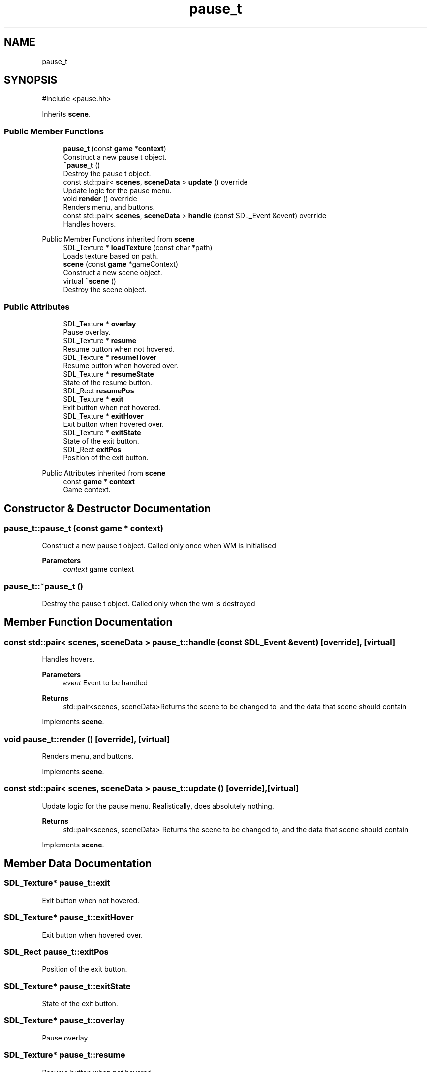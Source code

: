 .TH "pause_t" 3 "Version 0.1.0" "Game" \" -*- nroff -*-
.ad l
.nh
.SH NAME
pause_t
.SH SYNOPSIS
.br
.PP
.PP
\fR#include <pause\&.hh>\fP
.PP
Inherits \fBscene\fP\&.
.SS "Public Member Functions"

.in +1c
.ti -1c
.RI "\fBpause_t\fP (const \fBgame\fP *\fBcontext\fP)"
.br
.RI "Construct a new pause t object\&. "
.ti -1c
.RI "\fB~pause_t\fP ()"
.br
.RI "Destroy the pause t object\&. "
.ti -1c
.RI "const std::pair< \fBscenes\fP, \fBsceneData\fP > \fBupdate\fP () override"
.br
.RI "Update logic for the pause menu\&. "
.ti -1c
.RI "void \fBrender\fP () override"
.br
.RI "Renders menu, and buttons\&. "
.ti -1c
.RI "const std::pair< \fBscenes\fP, \fBsceneData\fP > \fBhandle\fP (const SDL_Event &event) override"
.br
.RI "Handles hovers\&. "
.in -1c

Public Member Functions inherited from \fBscene\fP
.in +1c
.ti -1c
.RI "SDL_Texture * \fBloadTexture\fP (const char *path)"
.br
.RI "Loads texture based on path\&. "
.ti -1c
.RI "\fBscene\fP (const \fBgame\fP *gameContext)"
.br
.RI "Construct a new scene object\&. "
.ti -1c
.RI "virtual \fB~scene\fP ()"
.br
.RI "Destroy the scene object\&. "
.in -1c
.SS "Public Attributes"

.in +1c
.ti -1c
.RI "SDL_Texture * \fBoverlay\fP"
.br
.RI "Pause overlay\&. "
.ti -1c
.RI "SDL_Texture * \fBresume\fP"
.br
.RI "Resume button when not hovered\&. "
.ti -1c
.RI "SDL_Texture * \fBresumeHover\fP"
.br
.RI "Resume button when hovered over\&. "
.ti -1c
.RI "SDL_Texture * \fBresumeState\fP"
.br
.RI "State of the resume button\&. "
.ti -1c
.RI "SDL_Rect \fBresumePos\fP"
.br
.ti -1c
.RI "SDL_Texture * \fBexit\fP"
.br
.RI "Exit button when not hovered\&. "
.ti -1c
.RI "SDL_Texture * \fBexitHover\fP"
.br
.RI "Exit button when hovered over\&. "
.ti -1c
.RI "SDL_Texture * \fBexitState\fP"
.br
.RI "State of the exit button\&. "
.ti -1c
.RI "SDL_Rect \fBexitPos\fP"
.br
.RI "Position of the exit button\&. "
.in -1c

Public Attributes inherited from \fBscene\fP
.in +1c
.ti -1c
.RI "const \fBgame\fP * \fBcontext\fP"
.br
.RI "Game context\&. "
.in -1c
.SH "Constructor & Destructor Documentation"
.PP 
.SS "pause_t::pause_t (const \fBgame\fP * context)"

.PP
Construct a new pause t object\&. Called only once when WM is initialised

.PP
\fBParameters\fP
.RS 4
\fIcontext\fP game context 
.RE
.PP

.SS "pause_t::~pause_t ()"

.PP
Destroy the pause t object\&. Called only when the wm is destroyed 
.SH "Member Function Documentation"
.PP 
.SS "const std::pair< \fBscenes\fP, \fBsceneData\fP > pause_t::handle (const SDL_Event & event)\fR [override]\fP, \fR [virtual]\fP"

.PP
Handles hovers\&. 
.PP
\fBParameters\fP
.RS 4
\fIevent\fP Event to be handled 
.RE
.PP
\fBReturns\fP
.RS 4
std::pair<scenes, sceneData>Returns the scene to be changed to, and the data that scene should contain 
.RE
.PP

.PP
Implements \fBscene\fP\&.
.SS "void pause_t::render ()\fR [override]\fP, \fR [virtual]\fP"

.PP
Renders menu, and buttons\&. 
.PP
Implements \fBscene\fP\&.
.SS "const std::pair< \fBscenes\fP, \fBsceneData\fP > pause_t::update ()\fR [override]\fP, \fR [virtual]\fP"

.PP
Update logic for the pause menu\&. Realistically, does absolutely nothing\&.

.PP
\fBReturns\fP
.RS 4
std::pair<scenes, sceneData> Returns the scene to be changed to, and the data that scene should contain 
.RE
.PP

.PP
Implements \fBscene\fP\&.
.SH "Member Data Documentation"
.PP 
.SS "SDL_Texture* pause_t::exit"

.PP
Exit button when not hovered\&. 
.SS "SDL_Texture* pause_t::exitHover"

.PP
Exit button when hovered over\&. 
.SS "SDL_Rect pause_t::exitPos"

.PP
Position of the exit button\&. 
.SS "SDL_Texture* pause_t::exitState"

.PP
State of the exit button\&. 
.SS "SDL_Texture* pause_t::overlay"

.PP
Pause overlay\&. 
.SS "SDL_Texture* pause_t::resume"

.PP
Resume button when not hovered\&. 
.SS "SDL_Texture* pause_t::resumeHover"

.PP
Resume button when hovered over\&. 
.SS "SDL_Rect pause_t::resumePos"
Position of the resume button 
.SS "SDL_Texture* pause_t::resumeState"

.PP
State of the resume button\&. 

.SH "Author"
.PP 
Generated automatically by Doxygen for Game from the source code\&.
